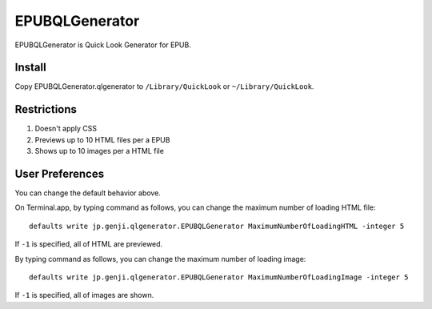 =================
 EPUBQLGenerator
=================

EPUBQLGenerator is Quick Look Generator for EPUB.


Install
=======

Copy EPUBQLGenerator.qlgenerator to ``/Library/QuickLook`` or ``~/Library/QuickLook``.


Restrictions
============

#. Doesn't apply CSS
#. Previews up to 10 HTML files per a EPUB
#. Shows up to 10 images per a HTML file


User Preferences
================

You can change the default behavior above.

On Terminal.app, by typing command as follows, you can change the maximum number of loading HTML file::

   defaults write jp.genji.qlgenerator.EPUBQLGenerator MaximumNumberOfLoadingHTML -integer 5

If ``-1`` is specified, all of HTML are previewed.

By typing command as follows, you can change the maximum number of loading image::

   defaults write jp.genji.qlgenerator.EPUBQLGenerator MaximumNumberOfLoadingImage -integer 5

If ``-1`` is specified, all of images are shown.
